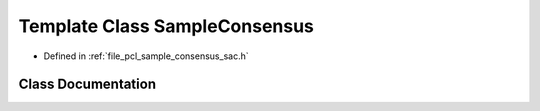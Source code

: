 .. _exhale_class_classpcl_1_1_sample_consensus:

Template Class SampleConsensus
==============================

- Defined in :ref:`file_pcl_sample_consensus_sac.h`


Class Documentation
-------------------


.. doxygenclass:: pcl::SampleConsensus
   :members:
   :protected-members:
   :undoc-members: